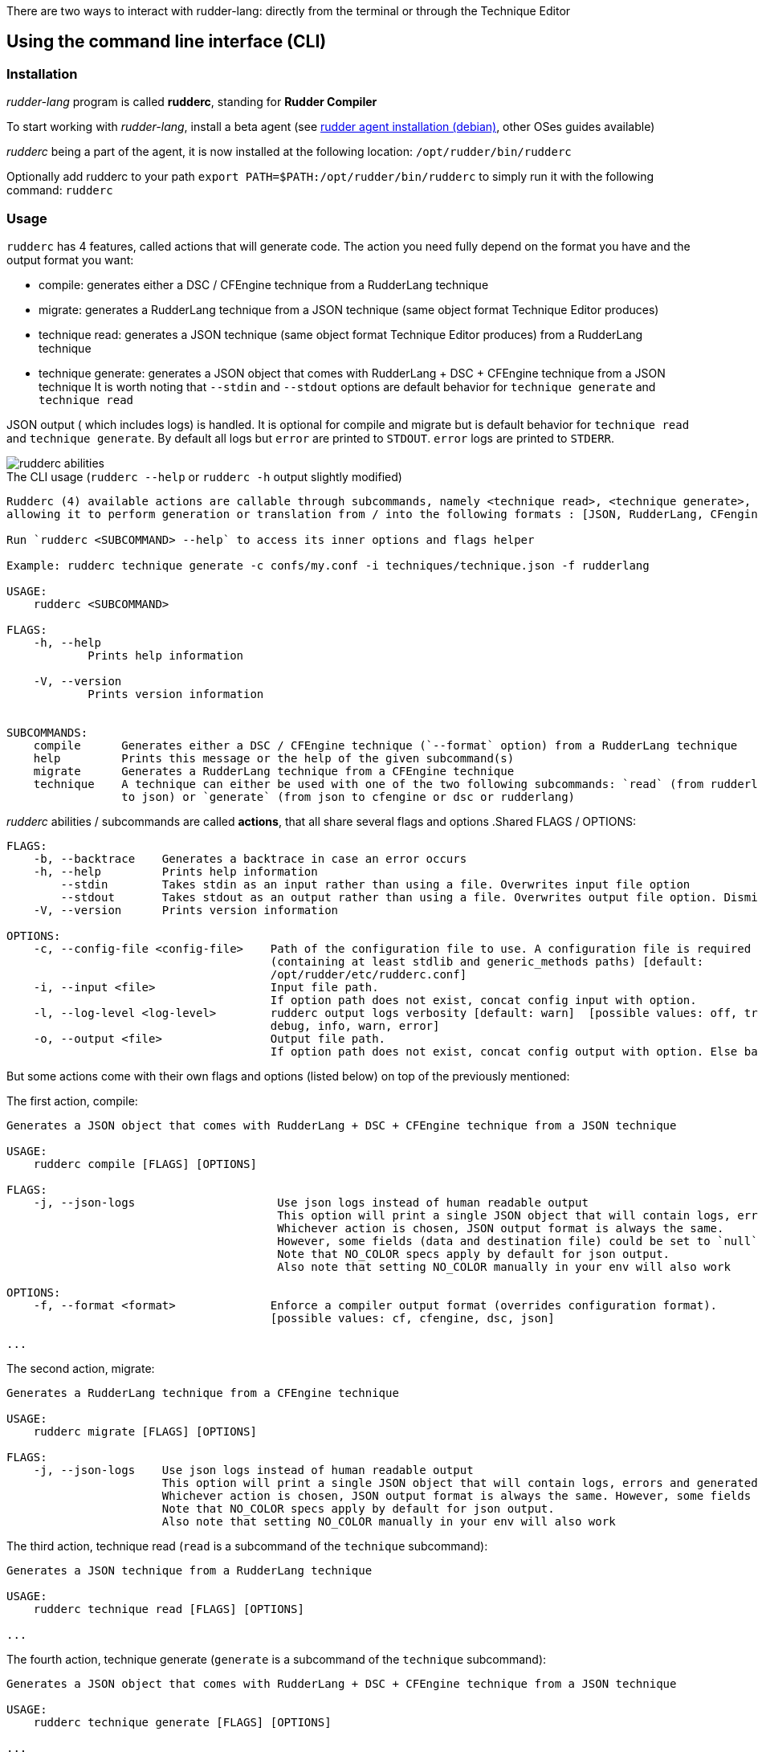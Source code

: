There are two ways to interact with rudder-lang: directly from the terminal or through the Technique Editor

== Using the command line interface (CLI)

=== Installation

_rudder-lang_ program is called *rudderc*, standing for *Rudder Compiler*

To start working with _rudder-lang_, install a beta agent (see link:https://docs.rudder.io/history/6.1/reference/6.1/installation/agent/debian.html[rudder agent installation (debian)], other OSes guides available)

_rudderc_ being a part of the agent, it is now installed at the following location: `/opt/rudder/bin/rudderc`

Optionally add rudderc to your path `export PATH=$PATH:/opt/rudder/bin/rudderc` to simply run it with the following command: `rudderc`

=== Usage

`rudderc` has 4 features, called actions that will generate code. The action you need fully depend on the format you have and the output format you want:

* compile: generates either a DSC / CFEngine technique from a RudderLang technique
* migrate: generates a RudderLang technique from a JSON technique (same object format Technique Editor produces)
* technique read: generates a JSON technique (same object format Technique Editor produces) from a RudderLang technique
* technique generate: generates a JSON object that comes with RudderLang + DSC + CFEngine technique from a JSON technique
It is worth noting that `--stdin` and `--stdout` options are default behavior for `technique generate` and `technique read`

JSON output ( which includes logs) is handled. It is optional for compile and migrate but is default behavior for `technique read` and `technique generate`.
By default all logs but `error` are printed to `STDOUT`. `error` logs are printed to `STDERR`.

[align=center]
image::rudderc-simple.svg[rudderc abilities]

.The CLI usage (`rudderc --help` or `rudderc -h` output slightly modified)
----
Rudderc (4) available actions are callable through subcommands, namely <technique read>, <technique generate>, <migrate>, <compile>,
allowing it to perform generation or translation from / into the following formats : [JSON, RudderLang, CFengine, DSC].

Run `rudderc <SUBCOMMAND> --help` to access its inner options and flags helper

Example: rudderc technique generate -c confs/my.conf -i techniques/technique.json -f rudderlang

USAGE:
    rudderc <SUBCOMMAND>

FLAGS:
    -h, --help       
            Prints help information

    -V, --version    
            Prints version information


SUBCOMMANDS:
    compile      Generates either a DSC / CFEngine technique (`--format` option) from a RudderLang technique
    help         Prints this message or the help of the given subcommand(s)
    migrate      Generates a RudderLang technique from a CFEngine technique
    technique    A technique can either be used with one of the two following subcommands: `read` (from rudderlang
                 to json) or `generate` (from json to cfengine or dsc or rudderlang)
----
_rudderc_ abilities / subcommands are called *actions*, that all share several flags and options
.Shared FLAGS / OPTIONS:
----
FLAGS:
    -b, --backtrace    Generates a backtrace in case an error occurs
    -h, --help         Prints help information
        --stdin        Takes stdin as an input rather than using a file. Overwrites input file option
        --stdout       Takes stdout as an output rather than using a file. Overwrites output file option. Dismiss logs directed to stdout. Errors are kept since they are printed to stderr
    -V, --version      Prints version information

OPTIONS:
    -c, --config-file <config-file>    Path of the configuration file to use. A configuration file is required
                                       (containing at least stdlib and generic_methods paths) [default:
                                       /opt/rudder/etc/rudderc.conf]
    -i, --input <file>                 Input file path.
                                       If option path does not exist, concat config input with option.
    -l, --log-level <log-level>        rudderc output logs verbosity [default: warn]  [possible values: off, trace,
                                       debug, info, warn, error]
    -o, --output <file>                Output file path.
                                       If option path does not exist, concat config output with option. Else base output on input.
----

But some actions come with their own flags and options (listed below) on top of the previously mentioned:

.The first action, compile:
----
Generates a JSON object that comes with RudderLang + DSC + CFEngine technique from a JSON technique

USAGE:
    rudderc compile [FLAGS] [OPTIONS]

FLAGS:
    -j, --json-logs                     Use json logs instead of human readable output
                                        This option will print a single JSON object that will contain logs, errors and generated data (or the file where it has been generated).
                                        Whichever action is chosen, JSON output format is always the same.
                                        However, some fields (data and destination file) could be set to `null`, make sure to handle `null`s properly
                                        Note that NO_COLOR specs apply by default for json output.
                                        Also note that setting NO_COLOR manually in your env will also work

OPTIONS:
    -f, --format <format>              Enforce a compiler output format (overrides configuration format).
                                       [possible values: cf, cfengine, dsc, json]

...
----
.The second action, migrate:
----
Generates a RudderLang technique from a CFEngine technique

USAGE:
    rudderc migrate [FLAGS] [OPTIONS]

FLAGS:
    -j, --json-logs    Use json logs instead of human readable output
                       This option will print a single JSON object that will contain logs, errors and generated data (or the file where it has been generated).
                       Whichever action is chosen, JSON output format is always the same. However, some fields (data and destination file) could be set to `null`, make sure to handle `null`s properly
                       Note that NO_COLOR specs apply by default for json output.
                       Also note that setting NO_COLOR manually in your env will also work
----
.The third action, technique read (`read` is a subcommand of the `technique` subcommand):
----
Generates a JSON technique from a RudderLang technique

USAGE:
    rudderc technique read [FLAGS] [OPTIONS]

...
----
.The fourth action, technique generate (`generate` is a subcommand of the `technique` subcommand):
----
Generates a JSON object that comes with RudderLang + DSC + CFEngine technique from a JSON technique

USAGE:
    rudderc technique generate [FLAGS] [OPTIONS]

...
----


Most options are pretty straightforward but some explanations might help:

* Flags and options must be written in `kebab-case`
* A configuration file is required because _rudderc_ needs its own libraries to work (default path should point to an already working _Rudder_ configuration if _rudder agent_ was installed like previously suggested)
* Configuration can define flags and options but CLI will always overwrite config defined ones. ie: CLI `--output` > config `output`
* `--stdin` > `--input`
* `--stdout` > --output > `input` as destination with updated extension
* `--format` > `--output` technique extension
* `--log-levels` are ordered (trace > debug > info > warn > error) which means `info` includes `warn` and `error`
* `--stdin` is designed to work with pipes (ex: `cat file.rl` | rudderc compile -c file.conf -f cf`), it won't wait for an input. Higher priority than `--input` option
* `--stdout` will dismiss any kind of logs, including errors. Only thing that will be printed to terminal is the expected result. If empty, try again with a log, there is an error. Higher priority than `--output` option

==== Options: how are input, output and format dealt with:

Internally for input the compiler looks for an existing file until it founds one, in the following order:
* solely from the CLI input option
* join configuration action input as dir + CLI input option
* solely from the configuration action input (if the file exists)
* if none worked, error

Internally for output, the compiler looks for an existing path to write a file on, until it founds one:
* solely from the CLI output option
* join configuration action output as dir + CLI output option
* solely from the configuration action output
* uses input and only updates the extension 
* if none worked, error

Internally for format when required (`compile`):
* for any action but `compile`, format is set by the program 
* compile action: explicit CLI `--format` option. Note that values are limited. 
* compile action: output file extension is used
* if none worked, error


==== Configuration file

A configuration file is required because _rudderc_ needs its own libraries to work.

Entire _rudder-lang_ environment is already set up alongside the agent: this includes all needed libraries and a configuration file with preset paths.

.default configuration file
[source,toml]
----
[shared]
stdlib="libs/"
cfengine_methods="repos/ncf/tree/30_generic_methods/"
alt_cfengine_methods="repos/dsc/plugin/ncf/30_generic_methods/"
dsc_methods="repos/dsc/packaging/Files/share/initial-policy/ncf/30_generic_methods/"

[compile]
input="tests/techniques/simplest/technique.rl"
output="tests/techniques/simplest/technique.rl.cf"

[migrate]
input="tests/techniques/simplest/technique.cf"
output="tests/techniques/simplest/technique.cf.rl"

[technique_read]
input="tests/techniques/simplest/technique.rl"
output="tests/techniques/simplest/technique.rl.json"

[technique_generate]
input="tests/techniques/simplest/technique.json"
output="tests/techniques/simplest/technique_array.json"

[testing_loop]
cfengine="/opt/rudder/bin/cf-promises"
ncf_tools="repos/ncf/tools/"
py_modules="tools/"


----

The configuration file can be used to shorten arguments.

There is a table for each action (`compile`, `technique_read`, `technique_generate`, `migrate`), that can hold their own two limited fields: `input` and `output`.
Meaningful usage is that these two fields are paths that are completed by CLI filenames: `--input <file>` / `--output <file>` CLI options.
In other words: config options are paths (directories), to which is joined the cli option.
But configure it using a file and not use the CLI options will work.

==== Compilation example

1. Required: a config file to work on a local environment: 

.tools/my.conf
[source,toml]
----
[shared]
stdlib="libs/"
cfengine_methods="repos/ncf/tree/30_generic_methods/"
alt_cfengine_methods="repos/dsc/plugin/ncf/30_generic_methods/"
dsc_methods="repos/dsc/packaging/Files/share/initial-policy/ncf/30_generic_methods/"
----

2. CLI full version
----
rudderc compile --json-log --log-level debug --config-file tools/my.conf --input tests/techniques/technique.rl --output tests/techniques/technique.rl.dsc --format dsc
----

3. CLI shortened version
----
rudderc compile -j -l debug -c tools/my.conf -i tests/techniques/technique.rl -f dsc
----

What it means:

* Compiles `tests/techniques/technique.rl` (`-i`) into `tests/techniques/technique.rl.dsc` (output based on input),
* Use the configuration file located at `./tools/my.conf` (`-c`),
* Output technique format is DSC (`--format`). Note that this parameter is optional since `-d` defines the right technique format by its extension
* Output log format is JSON (`-j`),
* The following log levels: error, warn, info, debug will be printed to the terminal

4. CLI + config shortened version

By using an adapted configuration file, it can be simplified:

.tools/myconf
[source,toml]
----
[shared]
    stdlib="libs/" # only required field for rudderc

[compile]
    input="tests/techniques/"
    output="tests/techniques/"
----

Lightest compilation using CLI.
----
rudderc -j -l debug -c tools/myconf -i technique.rl
----

Input will be a concatenation of config and cli: `tests/techniques/technique.rl`. Output still based on input.

5. config + CLI shortest version

By using an adapted configuration file, it can be simplified:

.tools/myconf
[source,toml]
----
[shared]
    stdlib="libs/" # only required field for rudderc

[compile]
    input="rl/technique.rl"
    output="dsc/technique.rl.dsc"
----

Lightest compilation using CLI.
----
rudderc -j -l debug -c tools/myconf
----

==== JSON Output

If you decided to go with the `--json-output` option, it means output will consist of a single JSON object:

.STDOUT
[source,json]
----
{
  "action": "compile",
  "time": "1600331631367",
  "status": "success",
  "source": "tests/techniques/simplest/technique.rl",
  "logs": [],
  "data": [
    {
      "format": "DSC",
      "destination": "tests/techniques/6.1.rc5/technique.dsc",
      "content": null
    }
  ],
  "errors": []
}
----

* Output always use the same squeleton which is the one you just read.
* `data` field:
** Length always 0 in case of error # TODO check for technique generate
** Length always 3 when `technique generate called`
** Length always 1 in any other case since other actions only generate 1 format
* `content` field is null if its content has succesfully been written to a file
* `destination` field is null if content is directly written in the JSON
* `errors` field is an array of strings
# TODO log field

== Using the Technique Editor

Since _rudder-lang_ has not been released yet, it is accessible from the _6.1_ beta version (and later)

_RL_ is called from the _Technique Editor_ as a backend program every time a technique is saved. For now it only is a testing loop. Once fully released, every technique will directly be saved using _rudder-lang_

NOTE: This testing loop generates two _CFEngine_ techniques, one using the usual _ncf_ framework and an other one using _rudder-lang_. The two are then compared.

Since the Technique Editor is meant to simplify methods generation no _rudder-lang_ code is written (the language is fully abstracted). It is used as an internal _CFEngine_ generator
